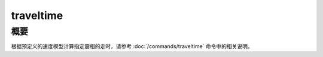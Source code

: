 .. _sss:traveltime:

traveltime
==========

概要
----

根据预定义的速度模型计算指定震相的走时，请参考
:doc:`/commands/traveltime` 命令中的相关说明。
